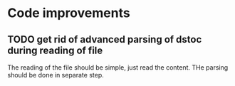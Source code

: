 * Code improvements

** TODO get rid of advanced parsing of dstoc during reading of file

   The reading of the file should be simple, just read the content.
   THe parsing should be done in separate step.


